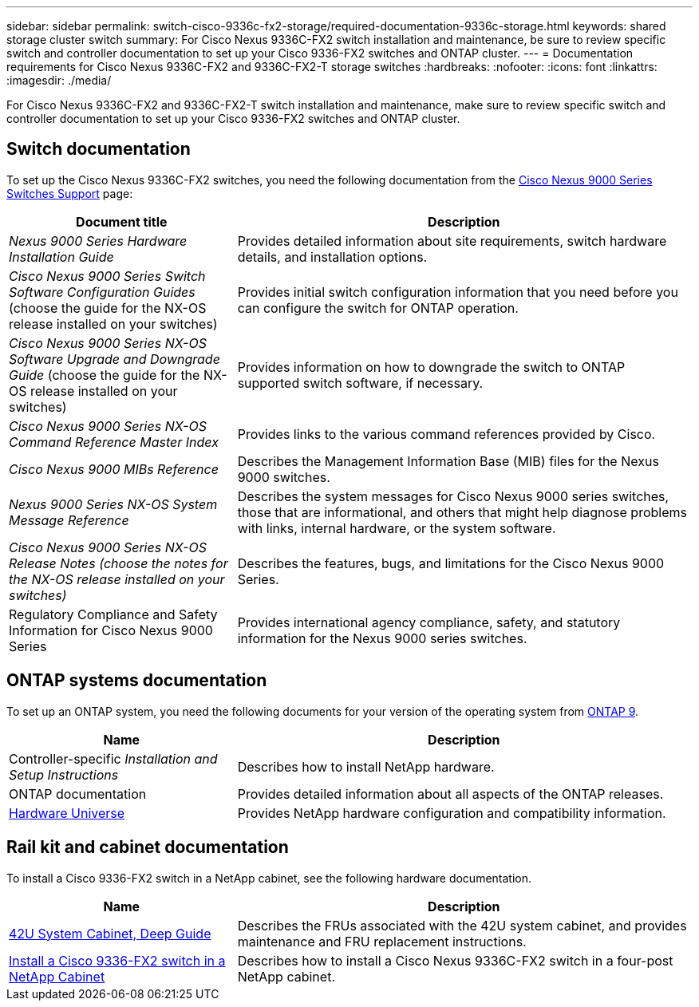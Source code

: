 ---
sidebar: sidebar
permalink: switch-cisco-9336c-fx2-storage/required-documentation-9336c-storage.html
keywords: shared storage cluster switch
summary: For Cisco Nexus 9336C-FX2 switch installation and maintenance, be sure to review specific switch and controller documentation to set up your Cisco 9336-FX2 switches and ONTAP cluster.
---
= Documentation requirements for Cisco Nexus 9336C-FX2 and 9336C-FX2-T storage switches 
:hardbreaks:
:nofooter:
:icons: font
:linkattrs:
:imagesdir: ./media/

[.lead]
For Cisco Nexus 9336C-FX2 and 9336C-FX2-T switch installation and maintenance, make sure to review specific switch and controller documentation to set up your Cisco 9336-FX2 switches and ONTAP cluster.

== Switch documentation
To set up the Cisco Nexus 9336C-FX2 switches, you need the following documentation from the https://www.cisco.com/c/en/us/support/switches/nexus-9000-series-switches/series.html[Cisco Nexus 9000 Series Switches Support^] page:

[options="header" cols="1,2"]
|===
| Document title| Description
a|
_Nexus 9000 Series Hardware Installation Guide_
a|
Provides detailed information about site requirements, switch hardware details, and installation options.
a|
_Cisco Nexus 9000 Series Switch Software Configuration Guides_ (choose the guide for the NX-OS release installed on your switches)
a|
Provides initial switch configuration information that you need before you can configure the switch for ONTAP operation.
a|
_Cisco Nexus 9000 Series NX-OS Software Upgrade and Downgrade Guide_ (choose the guide for the NX-OS release installed on your switches)
a|
Provides information on how to downgrade the switch to ONTAP supported switch software, if necessary.
a|
_Cisco Nexus 9000 Series NX-OS Command Reference Master Index_
a|
Provides links to the various command references provided by Cisco.
a|
_Cisco Nexus 9000 MIBs Reference_
a|
Describes the Management Information Base (MIB) files for the Nexus 9000 switches.
a|
_Nexus 9000 Series NX-OS System Message Reference_
a|
Describes the system messages for Cisco Nexus 9000 series switches, those that are informational, and others that might help diagnose problems with links, internal hardware, or the system software.
a|
_Cisco Nexus 9000 Series NX-OS Release Notes (choose the notes for the NX-OS release installed on your switches)_
a|
Describes the features, bugs, and limitations for the Cisco Nexus 9000 Series.
a|
Regulatory Compliance and Safety Information for Cisco Nexus 9000 Series
a|
Provides international agency compliance, safety, and statutory information for the Nexus 9000 series switches.
|===

== ONTAP systems documentation

To set up an ONTAP system, you need the following documents for your version of the operating system from https://docs.netapp.com/ontap-9/index.jsp[ONTAP 9^].

[options="header" cols="1,2"]
|===
| Name| Description
a|
Controller-specific _Installation and Setup Instructions_
a|
Describes how to install NetApp hardware.
a|
ONTAP documentation
a|
Provides detailed information about all aspects of the ONTAP releases.
a|
https://hwu.netapp.com[Hardware Universe^]
a|
Provides NetApp hardware configuration and compatibility information.
|===

== Rail kit and cabinet documentation

To install a Cisco 9336-FX2 switch in a NetApp cabinet, see the following hardware documentation.

[options="header" cols="1,2"]
|===
| Name| Description
a|
https://library.netapp.com/ecm/ecm_download_file/ECMM1280394[42U System Cabinet, Deep Guide^]
a|
Describes the FRUs associated with the 42U system cabinet, and provides maintenance and FRU replacement instructions.
a|
link:install-switch-and-passthrough-panel-9336c-storage.html[Install a Cisco 9336-FX2 switch in a NetApp Cabinet^]
a|
Describes how to install a Cisco Nexus 9336C-FX2 switch in a four-post NetApp cabinet.
|===


// Updates for AFFFASDOC-338, 2025-MAY-19
// AFFFASDOC-380, 2025-SEPT-03]